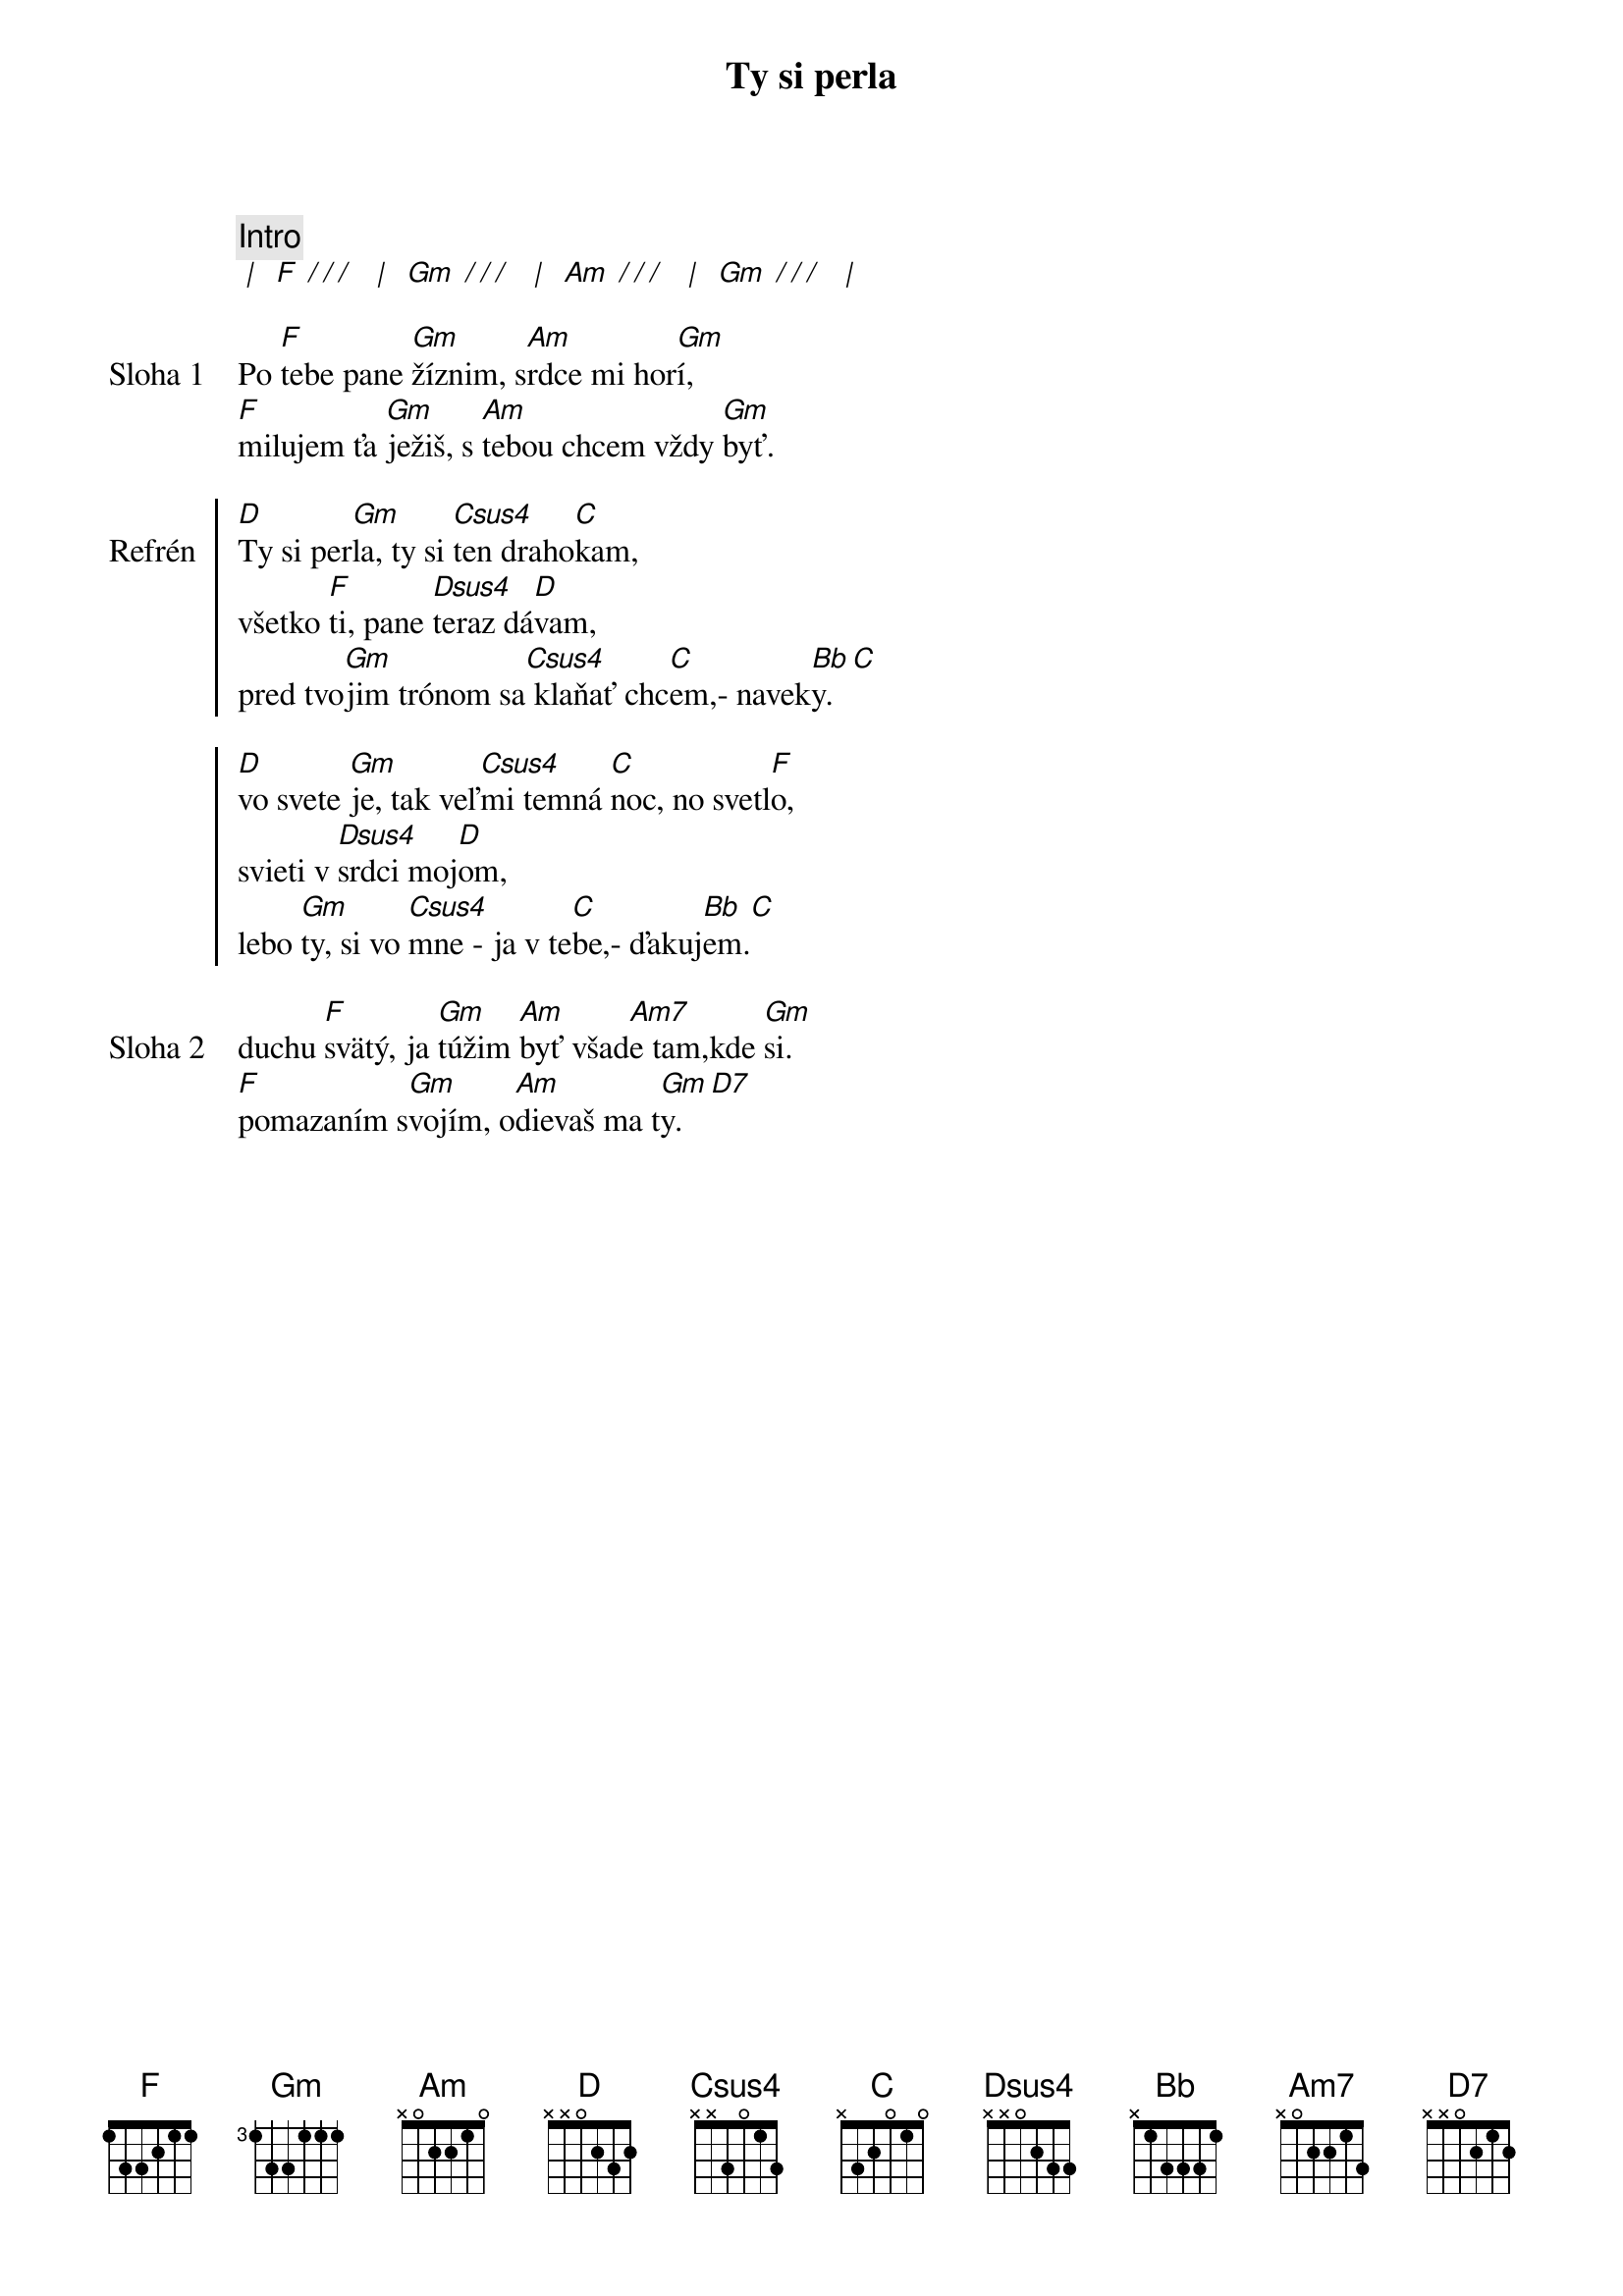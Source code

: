 {title: Ty si perla}

{comment: Intro}
[* | ] [F][* / / / ] [* | ] [Gm][* / / / ] [* | ] [Am][* / / / ] [* | ] [Gm][* / / / ] [* | ]

{start_of_verse: Sloha 1}
Po [F]tebe pane [Gm]žíznim, s[Am]rdce mi hor[Gm]í,
[F]milujem ťa [Gm]ježiš, s [Am]tebou chcem vždy [Gm]byť.
{end_of_verse}

{start_of_chorus: Refrén}
[D]Ty si per[Gm]la, ty si [Csus4]ten draho[C]kam,
všetko [F]ti, pane [Dsus4]teraz dá[D]vam,
pred tvo[Gm]jim trónom sa[Csus4] klaňať chc[C]em,- navek[Bb]y. [C]

[D]vo svete [Gm]je, tak veľ[Csus4]mi temná [C]noc, no svetl[F]o,
svieti v [Dsus4]srdci moj[D]om,
lebo [Gm]ty, si vo [Csus4]mne - ja v te[C]be,- ďakuj[Bb]em.[C]
{end_of_chorus}

{start_of_verse: Sloha 2}
duchu [F]svätý, ja [Gm]túžim [Am]byť všad[Am7]e tam,kde [Gm]si.
[F]pomazaním s[Gm]vojím, o[Am]dievaš ma t[Gm]y. [D7]
{end_of_verse}